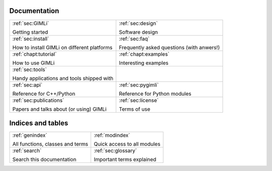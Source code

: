 .. :hidden:

.. only:: latex
    
    .. toctree::
        :maxdepth: 4

        ../INSTALL.rst
        ../README.rst
        design.rst
        faq.rst
        _examples_auto/index.rst
        _tutorials_auto/index.rst
        tools.rst
        api.rst
        pygimli.rst
        api/pygimli/modules.rst
        credits.rst
        doc_todo.rst
        glossary.rst
        ../COPYING.rst
        publist.rst
        rst_basics.rst

#############
Documentation
#############

.. list-table:: 
    :class: doc-index

    * - :ref:`sec:GIMLi`

        Getting started

      - :ref:`sec:design`
        
        Software design
   
    * - :ref:`sec:install`

        How to install GIMLi on different platforms

      - :ref:`sec:faq`

        Frequently asked questions (with anwers!)

    * - :ref:`chapt:tutorial`

        How to use GIMLi

      - :ref:`chapt:examples`

        Interesting examples

    * - :ref:`sec:tools`

        Handy applications and tools shipped with

      -

    * - :ref:`sec:api`

        Reference for C++/Python

      - :ref:`sec:pygimli`

        Reference for Python modules

    * - :ref:`sec:publications`

        Papers and talks about (or using) GIMLi

      - :ref:`sec:license` 

        Terms of use


##################
Indices and tables
##################

.. list-table:: 
    :class: doc-index

    * - :ref:`genindex`

        All functions, classes and terms
            
      - :ref:`modindex`

        Quick access to all modules

    * - :ref:`search`

        Search this documentation

      - :ref:`sec:glossary`

        Important terms explained
